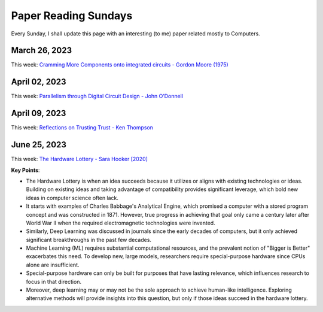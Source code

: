 .. _this_sunday:

Paper Reading Sundays
=====================

Every Sunday, I shall update this page with an interesting (to me) paper
related mostly to Computers.

March 26, 2023
--------------

This week: `Cramming More Components onto integrated circuits - Gordon
Moore
(1975) <https://www.cs.utexas.edu/~fussell/courses/cs352h/papers/moore.pdf>`__

April 02, 2023
--------------

This week: `Parallelism through Digital Circuit Design - John
O’Donnell <https://drops.dagstuhl.de/opus/volltexte/2008/1372/pdf/07361.ODonnellJohn.Paper.1372.pdf>`__

April 09, 2023
--------------

This week: `Reflections on Trusting Trust - Ken Thompson <https://www.cs.cmu.edu/~rdriley/487/papers/Thompson_1984_ReflectionsonTrustingTrust.pdf>`__

June 25, 2023
-------------

This week: `The Hardware Lottery - Sara Hooker [2020] <https://hardwarelottery.github.io/>`__

**Key Points**:

* The Hardware Lottery is when an idea succeeds because it utilizes or aligns with existing technologies or ideas. Building on existing ideas and taking advantage of compatibility provides significant leverage, which bold new ideas in computer science often lack.

* It starts with examples of Charles Babbage's Analytical Engine, which promised a computer with a stored program concept and was constructed in 1871. However, true progress in achieving that goal only came a century later after World War II when the required electromagnetic technologies were invented.

* Similarly, Deep Learning was discussed in journals since the early decades of computers, but it only achieved significant breakthroughs in the past few decades.

* Machine Learning (ML) requires substantial computational resources, and the prevalent notion of "Bigger is Better" exacerbates this need. To develop new, large models, researchers require special-purpose hardware since CPUs alone are insufficient.

* Special-purpose hardware can only be built for purposes that have lasting relevance, which influences research to focus in that direction.

* Moreover, deep learning may or may not be the sole approach to achieve human-like intelligence. Exploring alternative methods will provide insights into this question, but only if those ideas succeed in the hardware lottery.
